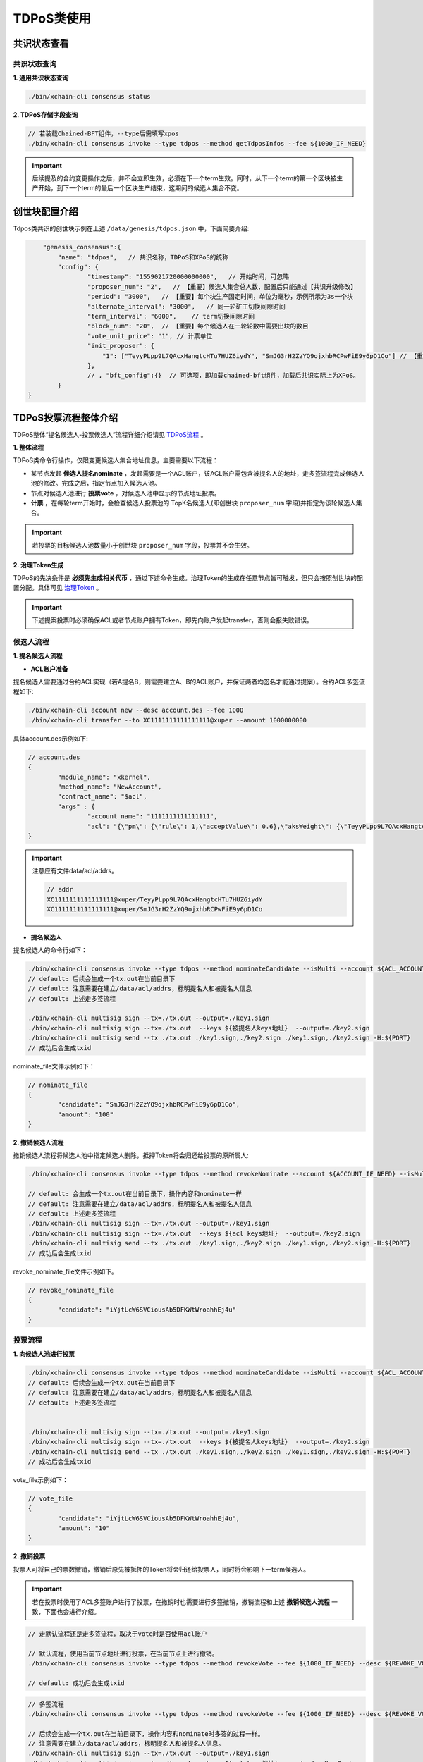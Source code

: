 TDPoS类使用
===========

共识状态查看
-------------

共识状态查询
^^^^^^^^^^^^^

**1. 通用共识状态查询**

.. code-block:: bash
    
    ./bin/xchain-cli consensus status

**2. TDPoS存储字段查询**

.. code-block:: bash

    // 若装载Chained-BFT组件，--type后需填写xpos
    ./bin/xchain-cli consensus invoke --type tdpos --method getTdposInfos --fee ${1000_IF_NEED}

.. Important::
    后续提及的合约变更操作之后，并不会立即生效，必须在下一个term生效。同时，从下一个term的第一个区块被生产开始，到下一个term的最后一个区块生产结束，这期间的候选人集合不变。


创世块配置介绍
----------------

Tdpos类共识的创世块示例在上述 ``/data/genesis/tdpos.json`` 中，下面简要介绍:

.. code-block:: bash

	"genesis_consensus":{
            "name": "tdpos",   // 共识名称，TDPoS和XPoS的统称
            "config": {
		    "timestamp": "1559021720000000000",   // 开始时间，可忽略
		    "proposer_num": "2",   // 【重要】候选人集合总人数，配置后只能通过【共识升级修改】
		    "period": "3000",   // 【重要】每个块生产固定时间，单位为毫秒，示例所示为3s一个块
		    "alternate_interval": "3000",   // 同一轮矿工切换间隙时间
		    "term_interval": "6000",    // term切换间隙时间
		    "block_num": "20",  // 【重要】每个候选人在一轮轮数中需要出块的数目
		    "vote_unit_price": "1", // 计票单位
		    "init_proposer": {
		        "1": ["TeyyPLpp9L7QAcxHangtcHTu7HUZ6iydY", "SmJG3rH2ZzYQ9ojxhbRCPwFiE9y6pD1Co"] // 【重要】数组中记录了全部初始候选人节点的address
		    },
		    // , "bft_config":{}  // 可选项，即加载chained-bft组件，加载后共识实际上为XPoS。
	    }
    }

TDPoS投票流程整体介绍
-------------------------
TDPoS整体“提名候选人-投票候选人”流程详细介绍请见 `TDPoS流程 <../../design_documents/consensus/tdpos.html#xuperchain>`_ 。

**1. 整体流程**

TDPoS类命令行操作，仅限变更候选人集合地址信息，主要需要以下流程：

- 某节点发起 **候选人提名nominate** ，发起需要是一个ACL账户，该ACL账户需包含被提名人的地址，走多签流程完成候选人池的修改。完成之后，指定节点加入候选人池。

- 节点对候选人池进行 **投票vote** ，对候选人池中显示的节点地址投票。

-  **计票** ，在每轮term开始时，会检查候选人投票池的 TopK名候选人(即创世块 ``proposer_num`` 字段)并指定为该轮候选人集合。

.. Important::
    若投票的目标候选人池数量小于创世块 ``proposer_num`` 字段，投票并不会生效。

**2. 治理Token生成**

TDPoS的先决条件是 **必须先生成相关代币** ，通过下述命令生成。治理Token的生成在任意节点皆可触发，但只会按照创世块的配置分配。具体可见 `治理Token <../governance.html#xuperchain>`_ 。

.. Important::
    下述提案投票时必须确保ACL或者节点账户拥有Token，即先向账户发起transfer，否则会报失败错误。

候选人流程
^^^^^^^^^^^^^^^

**1. 提名候选人流程**

- **ACL账户准备**
  
提名候选人需要通过合约ACL实现（若A提名B，则需要建立A、B的ACL账户，并保证两者均签名才能通过提案）。合约ACL多签流程如下:

.. code-block:: bash

	./bin/xchain-cli account new --desc account.des --fee 1000
	./bin/xchain-cli transfer --to XC1111111111111111@xuper --amount 1000000000

具体account.des示例如下:

.. code-block:: bash

	// account.des 
	{
		"module_name": "xkernel",
		"method_name": "NewAccount",
		"contract_name": "$acl",
		"args" : {
			"account_name": "1111111111111111",
			"acl": "{\"pm\": {\"rule\": 1,\"acceptValue\": 0.6},\"aksWeight\": {\"TeyyPLpp9L7QAcxHangtcHTu7HUZ6iydY\": 0.5, \"SmJG3rH2ZzYQ9ojxhbRCPwFiE9y6pD1Co\": 0.5}}"}
	}

.. Important::
	注意应有文件data/acl/addrs。 

	.. code-block:: bash

		// addr
		XC1111111111111111@xuper/TeyyPLpp9L7QAcxHangtcHTu7HUZ6iydY
		XC1111111111111111@xuper/SmJG3rH2ZzYQ9ojxhbRCPwFiE9y6pD1Co


- **提名候选人** 

提名候选人的命令行如下：

.. code-block:: bash
		
	./bin/xchain-cli consensus invoke --type tdpos --method nominateCandidate --isMulti --account ${ACL_ACCOUNT} --fee ${1000_IF_NEED} --desc ${NOMINATE_FILE} -H:${PORT}
	// default: 后续会生成一个tx.out在当前目录下
	// default: 注意需要在建立/data/acl/addrs，标明提名人和被提名人信息
	// default: 上述走多签流程
			
	./bin/xchain-cli multisig sign --tx=./tx.out --output=./key1.sign
	./bin/xchain-cli multisig sign --tx=./tx.out  --keys ${被提名人keys地址}  --output=./key2.sign
	./bin/xchain-cli multisig send --tx ./tx.out ./key1.sign,./key2.sign ./key1.sign,./key2.sign -H:${PORT}
	// 成功后会生成txid


nominate_file文件示例如下：

.. code-block:: bash

	// nominate_file
	{
		"candidate": "SmJG3rH2ZzYQ9ojxhbRCPwFiE9y6pD1Co",
		"amount": "100"
	}


    

**2. 撤销候选人流程**

撤销候选人流程将候选人池中指定候选人删除，抵押Token将会归还给投票的原所属人:

.. code-block:: bash

	./bin/xchain-cli consensus invoke --type tdpos --method revokeNominate --account ${ACCOUNT_IF_NEED} --isMulti --fee ${1000_IF_NEED} --desc ${REVOKE_NOMINATE_FILE} -H:${PORT}
		
	// default: 会生成一个tx.out在当前目录下，操作内容和nominate一样
	// default: 注意需要在建立/data/acl/addrs，标明提名人和被提名人信息
	// default: 上述走多签流程
	./bin/xchain-cli multisig sign --tx=./tx.out --output=./key1.sign
	./bin/xchain-cli multisig sign --tx=./tx.out  --keys ${acl keys地址}  --output=./key2.sign
	./bin/xchain-cli multisig send --tx ./tx.out ./key1.sign,./key2.sign ./key1.sign,./key2.sign -H:${PORT}
	// 成功后会生成txid

..

revoke_nominate_file文件示例如下。

.. code-block:: bash

	// revoke_nominate_file
	{
		"candidate": "iYjtLcW6SVCiousAb5DFKWtWroahhEj4u"
	}


投票流程
^^^^^^^^^^^^

**1. 向候选人池进行投票**

.. code-block:: bash

	./bin/xchain-cli consensus invoke --type tdpos --method nominateCandidate --isMulti --account ${ACL_ACCOUNT} --fee ${1000_IF_NEED} --desc ${NOMINATE_FILE} -H:${PORT}
	// default: 后续会生成一个tx.out在当前目录下
	// default: 注意需要在建立/data/acl/addrs，标明提名人和被提名人信息
	// default: 上述走多签流程
	
	
	./bin/xchain-cli multisig sign --tx=./tx.out --output=./key1.sign
	./bin/xchain-cli multisig sign --tx=./tx.out  --keys ${被提名人keys地址}  --output=./key2.sign
	./bin/xchain-cli multisig send --tx ./tx.out ./key1.sign,./key2.sign ./key1.sign,./key2.sign -H:${PORT} 
	// 成功后会生成txid


vote_file示例如下：

.. code-block:: bash

	// vote_file
	{
		"candidate": "iYjtLcW6SVCiousAb5DFKWtWroahhEj4u",
		"amount": "10"
	}

**2. 撤销投票**

投票人可将自己的票数撤销，撤销后原先被抵押的Token将会归还给投票人，同时将会影响下一term候选人。

.. Important::
    若在投票时使用了ACL多签账户进行了投票，在撤销时也需要进行多签撤销，撤销流程和上述 **撤销候选人流程** 一致，下面也会进行介绍。

.. code-block:: bash

	// 走默认流程还是走多签流程，取决于vote时是否使用acl账户
	
	// 默认流程，使用当前节点地址进行投票，在当前节点上进行撤销。
	./bin/xchain-cli consensus invoke --type tdpos --method revokeVote --fee ${1000_IF_NEED} --desc ${REVOKE_VOTE_FILE} -H:${PORT}

	// default: 成功后会生成txid


.. code-block:: bash

	// 多签流程
	./bin/xchain-cli consensus invoke --type tdpos --method revokeVote --fee ${1000_IF_NEED} --desc ${REVOKE_VOTE_FILE} -H:${PORT} --account ${ACCOUNT_IF_NEED}  --isMulti

	// 后续会生成一个tx.out在当前目录下，操作内容和nominate时多签的过程一样。
	// 注意需要在建立/data/acl/addrs，标明提名人和被提名人信息。
	./bin/xchain-cli multisig sign --tx=./tx.out --output=./key1.sign
	./bin/xchain-cli multisig sign --tx=./tx.out  --keys ${acl keys地址}  --output=./key2.sign
	./bin/xchain-cli multisig send --tx ./tx.out ./key1.sign,./key2.sign ./key1.sign,./key2.sign -H:${PORT}

	// 成功后会生成txid

		
revoke_vote_file示例文件如下:

.. code-block:: bash

	// revoke_vote_file
	{
		"candidate": "iYjtLcW6SVCiousAb5DFKWtWroahhEj4u",
		"amount": "1"
	}

